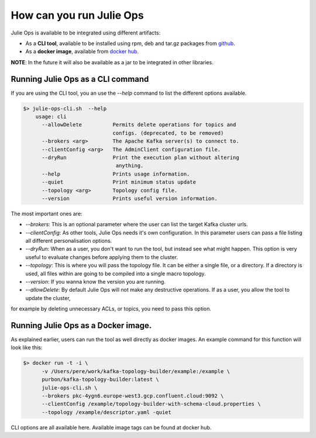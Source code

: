 How can you run Julie Ops
*******************************

Julie Ops is available to be integrated using different artifacts:

* As a **CLI tool**, available to be installed using rpm, deb and tar.gz packages from `github <https://github.com/kafka-ops/kafka-topology-builder/releases>`_.
* As a **docker image**, available from `docker hub <https://hub.docker.com/repository/docker/purbon/kafka-topology-builder>`_.

**NOTE**: In the future it will also be available as a jar to be integrated in other libraries.

Running Julie Ops as a CLI command
-----------

If you are using the CLI tool, you an use the *--help* command to list the different options available.

.. code-block:: bash

    $> julie-ops-cli.sh  --help
        usage: cli
          --allowDelete          Permits delete operations for topics and
                                 configs. (deprecated, to be removed)
          --brokers <arg>        The Apache Kafka server(s) to connect to.
          --clientConfig <arg>   The AdminClient configuration file.
          --dryRun               Print the execution plan without altering
                                  anything.
          --help                 Prints usage information.
          --quiet                Print minimum status update
          --topology <arg>       Topology config file.
          --version              Prints useful version information.

The most important ones are:

* *--brokers*: This is an optional parameter where the user can list the target Kafka cluster urls.
* *--clientConfig*: As other tools, Julie Ops needs it's own configuration. In this parameter users can pass a file listing all different personalisation options.
* *--dryRun*: When as a user, you don't want to run the tool, but instead see what might happen. This option is very useful to evaluate changes before applying them to the cluster.
* *--topology*: This is where you will pass the topology file. It can be either a single file, or a directory. If a directory is used, all files within are going to be compiled into a single macro topology.
* *--version*: If you wanna know the version you are running.
* *--allowDelete*: By default Julie Ops will not make any destructive operations. If as a user, you allow the tool to update the cluster,
for example by deleting unnecessary ACLs, or topics, you need to pass this option.

Running Julie Ops as a Docker image.
-----------

As explained earlier, users can run the tool as well directly as docker images.
An example command for this function will look like this:

.. code-block:: bash

    $> docker run -t -i \
          -v /Users/pere/work/kafka-topology-builder/example:/example \
          purbon/kafka-topology-builder:latest \
          julie-ops-cli.sh \
          --brokers pkc-4ygn6.europe-west3.gcp.confluent.cloud:9092 \
          --clientConfig /example/topology-builder-with-schema-cloud.properties \
          --topology /example/descriptor.yaml -quiet

CLI options are all available here.
Available image tags can be found at docker hub.